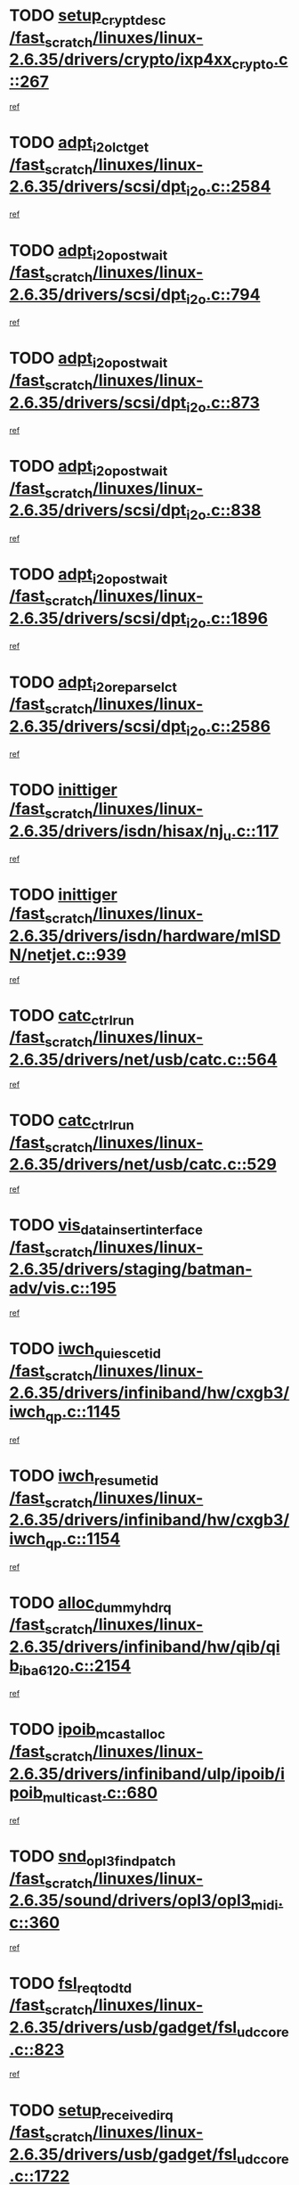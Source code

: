* TODO [[view:/fast_scratch/linuxes/linux-2.6.35/drivers/crypto/ixp4xx_crypto.c::face=ovl-face1::linb=267::colb=2::cole=18][setup_crypt_desc /fast_scratch/linuxes/linux-2.6.35/drivers/crypto/ixp4xx_crypto.c::267]]
[[view:/fast_scratch/linuxes/linux-2.6.35/drivers/crypto/ixp4xx_crypto.c::face=ovl-face2::linb=264::colb=1::cole=18][ref]]
* TODO [[view:/fast_scratch/linuxes/linux-2.6.35/drivers/scsi/dpt_i2o.c::face=ovl-face1::linb=2584::colb=12::cole=28][adpt_i2o_lct_get /fast_scratch/linuxes/linux-2.6.35/drivers/scsi/dpt_i2o.c::2584]]
[[view:/fast_scratch/linuxes/linux-2.6.35/drivers/scsi/dpt_i2o.c::face=ovl-face2::linb=2583::colb=2::cole=19][ref]]
* TODO [[view:/fast_scratch/linuxes/linux-2.6.35/drivers/scsi/dpt_i2o.c::face=ovl-face1::linb=794::colb=9::cole=27][adpt_i2o_post_wait /fast_scratch/linuxes/linux-2.6.35/drivers/scsi/dpt_i2o.c::794]]
[[view:/fast_scratch/linuxes/linux-2.6.35/drivers/scsi/dpt_i2o.c::face=ovl-face2::linb=793::colb=2::cole=15][ref]]
* TODO [[view:/fast_scratch/linuxes/linux-2.6.35/drivers/scsi/dpt_i2o.c::face=ovl-face1::linb=873::colb=9::cole=27][adpt_i2o_post_wait /fast_scratch/linuxes/linux-2.6.35/drivers/scsi/dpt_i2o.c::873]]
[[view:/fast_scratch/linuxes/linux-2.6.35/drivers/scsi/dpt_i2o.c::face=ovl-face2::linb=872::colb=2::cole=15][ref]]
* TODO [[view:/fast_scratch/linuxes/linux-2.6.35/drivers/scsi/dpt_i2o.c::face=ovl-face1::linb=838::colb=9::cole=27][adpt_i2o_post_wait /fast_scratch/linuxes/linux-2.6.35/drivers/scsi/dpt_i2o.c::838]]
[[view:/fast_scratch/linuxes/linux-2.6.35/drivers/scsi/dpt_i2o.c::face=ovl-face2::linb=835::colb=2::cole=15][ref]]
* TODO [[view:/fast_scratch/linuxes/linux-2.6.35/drivers/scsi/dpt_i2o.c::face=ovl-face1::linb=1896::colb=10::cole=28][adpt_i2o_post_wait /fast_scratch/linuxes/linux-2.6.35/drivers/scsi/dpt_i2o.c::1896]]
[[view:/fast_scratch/linuxes/linux-2.6.35/drivers/scsi/dpt_i2o.c::face=ovl-face2::linb=1890::colb=3::cole=20][ref]]
* TODO [[view:/fast_scratch/linuxes/linux-2.6.35/drivers/scsi/dpt_i2o.c::face=ovl-face1::linb=2586::colb=12::cole=32][adpt_i2o_reparse_lct /fast_scratch/linuxes/linux-2.6.35/drivers/scsi/dpt_i2o.c::2586]]
[[view:/fast_scratch/linuxes/linux-2.6.35/drivers/scsi/dpt_i2o.c::face=ovl-face2::linb=2583::colb=2::cole=19][ref]]
* TODO [[view:/fast_scratch/linuxes/linux-2.6.35/drivers/isdn/hisax/nj_u.c::face=ovl-face1::linb=117::colb=3::cole=12][inittiger /fast_scratch/linuxes/linux-2.6.35/drivers/isdn/hisax/nj_u.c::117]]
[[view:/fast_scratch/linuxes/linux-2.6.35/drivers/isdn/hisax/nj_u.c::face=ovl-face2::linb=116::colb=3::cole=20][ref]]
* TODO [[view:/fast_scratch/linuxes/linux-2.6.35/drivers/isdn/hardware/mISDN/netjet.c::face=ovl-face1::linb=939::colb=7::cole=16][inittiger /fast_scratch/linuxes/linux-2.6.35/drivers/isdn/hardware/mISDN/netjet.c::939]]
[[view:/fast_scratch/linuxes/linux-2.6.35/drivers/isdn/hardware/mISDN/netjet.c::face=ovl-face2::linb=934::colb=1::cole=18][ref]]
* TODO [[view:/fast_scratch/linuxes/linux-2.6.35/drivers/net/usb/catc.c::face=ovl-face1::linb=564::colb=2::cole=15][catc_ctrl_run /fast_scratch/linuxes/linux-2.6.35/drivers/net/usb/catc.c::564]]
[[view:/fast_scratch/linuxes/linux-2.6.35/drivers/net/usb/catc.c::face=ovl-face2::linb=543::colb=1::cole=18][ref]]
* TODO [[view:/fast_scratch/linuxes/linux-2.6.35/drivers/net/usb/catc.c::face=ovl-face1::linb=529::colb=2::cole=15][catc_ctrl_run /fast_scratch/linuxes/linux-2.6.35/drivers/net/usb/catc.c::529]]
[[view:/fast_scratch/linuxes/linux-2.6.35/drivers/net/usb/catc.c::face=ovl-face2::linb=512::colb=1::cole=18][ref]]
* TODO [[view:/fast_scratch/linuxes/linux-2.6.35/drivers/staging/batman-adv/vis.c::face=ovl-face1::linb=195::colb=3::cole=28][vis_data_insert_interface /fast_scratch/linuxes/linux-2.6.35/drivers/staging/batman-adv/vis.c::195]]
[[view:/fast_scratch/linuxes/linux-2.6.35/drivers/staging/batman-adv/vis.c::face=ovl-face2::linb=182::colb=1::cole=18][ref]]
* TODO [[view:/fast_scratch/linuxes/linux-2.6.35/drivers/infiniband/hw/cxgb3/iwch_qp.c::face=ovl-face1::linb=1145::colb=1::cole=17][iwch_quiesce_tid /fast_scratch/linuxes/linux-2.6.35/drivers/infiniband/hw/cxgb3/iwch_qp.c::1145]]
[[view:/fast_scratch/linuxes/linux-2.6.35/drivers/infiniband/hw/cxgb3/iwch_qp.c::face=ovl-face2::linb=1144::colb=1::cole=14][ref]]
* TODO [[view:/fast_scratch/linuxes/linux-2.6.35/drivers/infiniband/hw/cxgb3/iwch_qp.c::face=ovl-face1::linb=1154::colb=1::cole=16][iwch_resume_tid /fast_scratch/linuxes/linux-2.6.35/drivers/infiniband/hw/cxgb3/iwch_qp.c::1154]]
[[view:/fast_scratch/linuxes/linux-2.6.35/drivers/infiniband/hw/cxgb3/iwch_qp.c::face=ovl-face2::linb=1153::colb=1::cole=14][ref]]
* TODO [[view:/fast_scratch/linuxes/linux-2.6.35/drivers/infiniband/hw/qib/qib_iba6120.c::face=ovl-face1::linb=2154::colb=3::cole=19][alloc_dummy_hdrq /fast_scratch/linuxes/linux-2.6.35/drivers/infiniband/hw/qib/qib_iba6120.c::2154]]
[[view:/fast_scratch/linuxes/linux-2.6.35/drivers/infiniband/hw/qib/qib_iba6120.c::face=ovl-face2::linb=2128::colb=1::cole=18][ref]]
* TODO [[view:/fast_scratch/linuxes/linux-2.6.35/drivers/infiniband/ulp/ipoib/ipoib_multicast.c::face=ovl-face1::linb=680::colb=10::cole=27][ipoib_mcast_alloc /fast_scratch/linuxes/linux-2.6.35/drivers/infiniband/ulp/ipoib/ipoib_multicast.c::680]]
[[view:/fast_scratch/linuxes/linux-2.6.35/drivers/infiniband/ulp/ipoib/ipoib_multicast.c::face=ovl-face2::linb=664::colb=1::cole=18][ref]]
* TODO [[view:/fast_scratch/linuxes/linux-2.6.35/sound/drivers/opl3/opl3_midi.c::face=ovl-face1::linb=360::colb=9::cole=28][snd_opl3_find_patch /fast_scratch/linuxes/linux-2.6.35/sound/drivers/opl3/opl3_midi.c::360]]
[[view:/fast_scratch/linuxes/linux-2.6.35/sound/drivers/opl3/opl3_midi.c::face=ovl-face2::linb=351::colb=1::cole=18][ref]]
* TODO [[view:/fast_scratch/linuxes/linux-2.6.35/drivers/usb/gadget/fsl_udc_core.c::face=ovl-face1::linb=823::colb=6::cole=20][fsl_req_to_dtd /fast_scratch/linuxes/linux-2.6.35/drivers/usb/gadget/fsl_udc_core.c::823]]
[[view:/fast_scratch/linuxes/linux-2.6.35/drivers/usb/gadget/fsl_udc_core.c::face=ovl-face2::linb=820::colb=1::cole=18][ref]]
* TODO [[view:/fast_scratch/linuxes/linux-2.6.35/drivers/usb/gadget/fsl_udc_core.c::face=ovl-face1::linb=1722::colb=3::cole=21][setup_received_irq /fast_scratch/linuxes/linux-2.6.35/drivers/usb/gadget/fsl_udc_core.c::1722]]
[[view:/fast_scratch/linuxes/linux-2.6.35/drivers/usb/gadget/fsl_udc_core.c::face=ovl-face2::linb=1703::colb=1::cole=18][ref]]
* TODO [[view:/fast_scratch/linuxes/linux-2.6.35/drivers/usb/gadget/fsl_udc_core.c::face=ovl-face1::linb=1728::colb=3::cole=19][dtd_complete_irq /fast_scratch/linuxes/linux-2.6.35/drivers/usb/gadget/fsl_udc_core.c::1728]]
[[view:/fast_scratch/linuxes/linux-2.6.35/drivers/usb/gadget/fsl_udc_core.c::face=ovl-face2::linb=1703::colb=1::cole=18][ref]]
* TODO [[view:/fast_scratch/linuxes/linux-2.6.35/drivers/usb/gadget/langwell_udc.c::face=ovl-face1::linb=856::colb=6::cole=16][req_to_dtd /fast_scratch/linuxes/linux-2.6.35/drivers/usb/gadget/langwell_udc.c::856]]
[[view:/fast_scratch/linuxes/linux-2.6.35/drivers/usb/gadget/langwell_udc.c::face=ovl-face2::linb=853::colb=1::cole=18][ref]]
* TODO [[view:/fast_scratch/linuxes/linux-2.6.35/drivers/usb/gadget/fsl_qe_udc.c::face=ovl-face1::linb=2275::colb=2::cole=8][rx_irq /fast_scratch/linuxes/linux-2.6.35/drivers/usb/gadget/fsl_qe_udc.c::2275]]
[[view:/fast_scratch/linuxes/linux-2.6.35/drivers/usb/gadget/fsl_qe_udc.c::face=ovl-face2::linb=2255::colb=1::cole=18][ref]]
* TODO [[view:/fast_scratch/linuxes/linux-2.6.35/drivers/net/ioc3-eth.c::face=ovl-face1::linb=1530::colb=1::cole=10][ioc3_init /fast_scratch/linuxes/linux-2.6.35/drivers/net/ioc3-eth.c::1530]]
[[view:/fast_scratch/linuxes/linux-2.6.35/drivers/net/ioc3-eth.c::face=ovl-face2::linb=1527::colb=1::cole=14][ref]]
* TODO [[view:/fast_scratch/linuxes/linux-2.6.35/drivers/isdn/i4l/isdn_ppp.c::face=ovl-face1::linb=1743::colb=3::cole=25][isdn_ppp_mp_reassembly /fast_scratch/linuxes/linux-2.6.35/drivers/isdn/i4l/isdn_ppp.c::1743]]
[[view:/fast_scratch/linuxes/linux-2.6.35/drivers/isdn/i4l/isdn_ppp.c::face=ovl-face2::linb=1604::colb=1::cole=18][ref]]
* TODO [[view:/fast_scratch/linuxes/linux-2.6.35/drivers/atm/iphase.c::face=ovl-face1::linb=3194::colb=21::cole=29][ia_start /fast_scratch/linuxes/linux-2.6.35/drivers/atm/iphase.c::3194]]
[[view:/fast_scratch/linuxes/linux-2.6.35/drivers/atm/iphase.c::face=ovl-face2::linb=3193::colb=1::cole=18][ref]]
* TODO [[view:/fast_scratch/linuxes/linux-2.6.35/drivers/scsi/arm/fas216.c::face=ovl-face1::linb=2927::colb=2::cole=16][scsi_scan_host /fast_scratch/linuxes/linux-2.6.35/drivers/scsi/arm/fas216.c::2927]]
[[view:/fast_scratch/linuxes/linux-2.6.35/drivers/scsi/arm/fas216.c::face=ovl-face2::linb=2916::colb=1::cole=14][ref]]
* TODO [[view:/fast_scratch/linuxes/linux-2.6.35/drivers/scsi/dpt_i2o.c::face=ovl-face1::linb=2142::colb=2::cole=16][adpt_hba_reset /fast_scratch/linuxes/linux-2.6.35/drivers/scsi/dpt_i2o.c::2142]]
[[view:/fast_scratch/linuxes/linux-2.6.35/drivers/scsi/dpt_i2o.c::face=ovl-face2::linb=2141::colb=3::cole=20][ref]]
* TODO [[view:/fast_scratch/linuxes/linux-2.6.35/drivers/scsi/dpt_i2o.c::face=ovl-face1::linb=907::colb=6::cole=18][__adpt_reset /fast_scratch/linuxes/linux-2.6.35/drivers/scsi/dpt_i2o.c::907]]
[[view:/fast_scratch/linuxes/linux-2.6.35/drivers/scsi/dpt_i2o.c::face=ovl-face2::linb=906::colb=1::cole=14][ref]]
* TODO [[view:/fast_scratch/linuxes/linux-2.6.35/arch/x86/kernel/mca_32.c::face=ovl-face1::linb=315::colb=1::cole=20][mca_register_device /fast_scratch/linuxes/linux-2.6.35/arch/x86/kernel/mca_32.c::315]]
[[view:/fast_scratch/linuxes/linux-2.6.35/arch/x86/kernel/mca_32.c::face=ovl-face2::linb=299::colb=1::cole=14][ref]]
* TODO [[view:/fast_scratch/linuxes/linux-2.6.35/arch/x86/kernel/mca_32.c::face=ovl-face1::linb=333::colb=1::cole=20][mca_register_device /fast_scratch/linuxes/linux-2.6.35/arch/x86/kernel/mca_32.c::333]]
[[view:/fast_scratch/linuxes/linux-2.6.35/arch/x86/kernel/mca_32.c::face=ovl-face2::linb=299::colb=1::cole=14][ref]]
* TODO [[view:/fast_scratch/linuxes/linux-2.6.35/arch/x86/kernel/mca_32.c::face=ovl-face1::linb=367::colb=2::cole=21][mca_register_device /fast_scratch/linuxes/linux-2.6.35/arch/x86/kernel/mca_32.c::367]]
[[view:/fast_scratch/linuxes/linux-2.6.35/arch/x86/kernel/mca_32.c::face=ovl-face2::linb=299::colb=1::cole=14][ref]]
* TODO [[view:/fast_scratch/linuxes/linux-2.6.35/arch/x86/kernel/mca_32.c::face=ovl-face1::linb=395::colb=2::cole=21][mca_register_device /fast_scratch/linuxes/linux-2.6.35/arch/x86/kernel/mca_32.c::395]]
[[view:/fast_scratch/linuxes/linux-2.6.35/arch/x86/kernel/mca_32.c::face=ovl-face2::linb=299::colb=1::cole=14][ref]]
* TODO [[view:/fast_scratch/linuxes/linux-2.6.35/drivers/staging/slicoss/slicoss.c::face=ovl-face1::linb=626::colb=2::cole=16][slic_card_init /fast_scratch/linuxes/linux-2.6.35/drivers/staging/slicoss/slicoss.c::626]]
[[view:/fast_scratch/linuxes/linux-2.6.35/drivers/staging/slicoss/slicoss.c::face=ovl-face2::linb=597::colb=1::cole=18][ref]]
* TODO [[view:/fast_scratch/linuxes/linux-2.6.35/drivers/scsi/advansys.c::face=ovl-face1::linb=8034::colb=2::cole=8][AdvISR /fast_scratch/linuxes/linux-2.6.35/drivers/scsi/advansys.c::8034]]
[[view:/fast_scratch/linuxes/linux-2.6.35/drivers/scsi/advansys.c::face=ovl-face2::linb=8033::colb=2::cole=19][ref]]
* TODO [[view:/fast_scratch/linuxes/linux-2.6.35/drivers/pci/intel-iommu.c::face=ovl-face1::linb=1552::colb=1::cole=23][iommu_enable_dev_iotlb /fast_scratch/linuxes/linux-2.6.35/drivers/pci/intel-iommu.c::1552]]
[[view:/fast_scratch/linuxes/linux-2.6.35/drivers/pci/intel-iommu.c::face=ovl-face2::linb=1463::colb=1::cole=18][ref]]
* TODO [[view:/fast_scratch/linuxes/linux-2.6.35/drivers/infiniband/hw/ehca/ehca_mrmw.c::face=ovl-face1::linb=572::colb=7::cole=20][ehca_rereg_mr /fast_scratch/linuxes/linux-2.6.35/drivers/infiniband/hw/ehca/ehca_mrmw.c::572]]
[[view:/fast_scratch/linuxes/linux-2.6.35/drivers/infiniband/hw/ehca/ehca_mrmw.c::face=ovl-face2::linb=530::colb=1::cole=18][ref]]
* TODO [[view:/fast_scratch/linuxes/linux-2.6.35/arch/blackfin/kernel/trace.c::face=ovl-face1::linb=121::colb=4::cole=9][mmput /fast_scratch/linuxes/linux-2.6.35/arch/blackfin/kernel/trace.c::121]]
[[view:/fast_scratch/linuxes/linux-2.6.35/arch/blackfin/kernel/trace.c::face=ovl-face2::linb=113::colb=1::cole=19][ref]]
* TODO [[view:/fast_scratch/linuxes/linux-2.6.35/arch/blackfin/kernel/trace.c::face=ovl-face1::linb=166::colb=5::cole=10][mmput /fast_scratch/linuxes/linux-2.6.35/arch/blackfin/kernel/trace.c::166]]
[[view:/fast_scratch/linuxes/linux-2.6.35/arch/blackfin/kernel/trace.c::face=ovl-face2::linb=113::colb=1::cole=19][ref]]
* TODO [[view:/fast_scratch/linuxes/linux-2.6.35/arch/blackfin/kernel/trace.c::face=ovl-face1::linb=177::colb=3::cole=8][mmput /fast_scratch/linuxes/linux-2.6.35/arch/blackfin/kernel/trace.c::177]]
[[view:/fast_scratch/linuxes/linux-2.6.35/arch/blackfin/kernel/trace.c::face=ovl-face2::linb=113::colb=1::cole=19][ref]]
* TODO [[view:/fast_scratch/linuxes/linux-2.6.35/block/cfq-iosched.c::face=ovl-face1::linb=2848::colb=10::cole=31][kmem_cache_alloc_node /fast_scratch/linuxes/linux-2.6.35/block/cfq-iosched.c::2848]]
[[view:/fast_scratch/linuxes/linux-2.6.35/block/cfq-iosched.c::face=ovl-face2::linb=2844::colb=3::cole=16][ref]]
* TODO [[view:/fast_scratch/linuxes/linux-2.6.35/block/cfq-iosched.c::face=ovl-face1::linb=3584::colb=9::cole=22][cfq_get_queue /fast_scratch/linuxes/linux-2.6.35/block/cfq-iosched.c::3584]]
[[view:/fast_scratch/linuxes/linux-2.6.35/block/cfq-iosched.c::face=ovl-face2::linb=3576::colb=1::cole=18][ref]]
* TODO [[view:/fast_scratch/linuxes/linux-2.6.35/block/cfq-iosched.c::face=ovl-face1::linb=2740::colb=13::cole=26][cfq_get_queue /fast_scratch/linuxes/linux-2.6.35/block/cfq-iosched.c::2740]]
[[view:/fast_scratch/linuxes/linux-2.6.35/block/cfq-iosched.c::face=ovl-face2::linb=2735::colb=1::cole=18][ref]]
* TODO [[view:/fast_scratch/linuxes/linux-2.6.35/drivers/net/ns83820.c::face=ovl-face1::linb=592::colb=8::cole=26][__netdev_alloc_skb /fast_scratch/linuxes/linux-2.6.35/drivers/net/ns83820.c::592]]
[[view:/fast_scratch/linuxes/linux-2.6.35/drivers/net/ns83820.c::face=ovl-face2::linb=586::colb=2::cole=19][ref]]
* TODO [[view:/fast_scratch/linuxes/linux-2.6.35/drivers/net/ns83820.c::face=ovl-face1::linb=592::colb=8::cole=26][__netdev_alloc_skb /fast_scratch/linuxes/linux-2.6.35/drivers/net/ns83820.c::592]]
[[view:/fast_scratch/linuxes/linux-2.6.35/drivers/net/ns83820.c::face=ovl-face2::linb=598::colb=3::cole=20][ref]]
* TODO [[view:/fast_scratch/linuxes/linux-2.6.35/drivers/net/b44.c::face=ovl-face1::linb=966::colb=15::cole=33][__netdev_alloc_skb /fast_scratch/linuxes/linux-2.6.35/drivers/net/b44.c::966]]
[[view:/fast_scratch/linuxes/linux-2.6.35/drivers/net/b44.c::face=ovl-face2::linb=948::colb=1::cole=18][ref]]
* TODO [[view:/fast_scratch/linuxes/linux-2.6.35/drivers/net/xen-netfront.c::face=ovl-face1::linb=1591::colb=1::cole=24][xennet_alloc_rx_buffers /fast_scratch/linuxes/linux-2.6.35/drivers/net/xen-netfront.c::1591]]
[[view:/fast_scratch/linuxes/linux-2.6.35/drivers/net/xen-netfront.c::face=ovl-face2::linb=1555::colb=1::cole=14][ref]]
* TODO [[view:/fast_scratch/linuxes/linux-2.6.35/drivers/net/b44.c::face=ovl-face1::linb=1045::colb=1::cole=15][b44_init_rings /fast_scratch/linuxes/linux-2.6.35/drivers/net/b44.c::1045]]
[[view:/fast_scratch/linuxes/linux-2.6.35/drivers/net/b44.c::face=ovl-face2::linb=1042::colb=1::cole=14][ref]]
* TODO [[view:/fast_scratch/linuxes/linux-2.6.35/drivers/net/b44.c::face=ovl-face1::linb=863::colb=2::cole=16][b44_init_rings /fast_scratch/linuxes/linux-2.6.35/drivers/net/b44.c::863]]
[[view:/fast_scratch/linuxes/linux-2.6.35/drivers/net/b44.c::face=ovl-face2::linb=861::colb=2::cole=19][ref]]
* TODO [[view:/fast_scratch/linuxes/linux-2.6.35/drivers/net/b44.c::face=ovl-face1::linb=2303::colb=1::cole=15][b44_init_rings /fast_scratch/linuxes/linux-2.6.35/drivers/net/b44.c::2303]]
[[view:/fast_scratch/linuxes/linux-2.6.35/drivers/net/b44.c::face=ovl-face2::linb=2301::colb=1::cole=14][ref]]
* TODO [[view:/fast_scratch/linuxes/linux-2.6.35/drivers/net/b44.c::face=ovl-face1::linb=1960::colb=2::cole=16][b44_init_rings /fast_scratch/linuxes/linux-2.6.35/drivers/net/b44.c::1960]]
[[view:/fast_scratch/linuxes/linux-2.6.35/drivers/net/b44.c::face=ovl-face2::linb=1945::colb=1::cole=14][ref]]
* TODO [[view:/fast_scratch/linuxes/linux-2.6.35/drivers/net/b44.c::face=ovl-face1::linb=1917::colb=1::cole=15][b44_init_rings /fast_scratch/linuxes/linux-2.6.35/drivers/net/b44.c::1917]]
[[view:/fast_scratch/linuxes/linux-2.6.35/drivers/net/b44.c::face=ovl-face2::linb=1911::colb=1::cole=14][ref]]
* TODO [[view:/fast_scratch/linuxes/linux-2.6.35/drivers/net/b44.c::face=ovl-face1::linb=929::colb=1::cole=15][b44_init_rings /fast_scratch/linuxes/linux-2.6.35/drivers/net/b44.c::929]]
[[view:/fast_scratch/linuxes/linux-2.6.35/drivers/net/b44.c::face=ovl-face2::linb=926::colb=1::cole=14][ref]]
* TODO [[view:/fast_scratch/linuxes/linux-2.6.35/drivers/ata/sata_nv.c::face=ovl-face1::linb=757::colb=3::cole=25][blk_queue_bounce_limit /fast_scratch/linuxes/linux-2.6.35/drivers/ata/sata_nv.c::757]]
[[view:/fast_scratch/linuxes/linux-2.6.35/drivers/ata/sata_nv.c::face=ovl-face2::linb=696::colb=1::cole=18][ref]]
* TODO [[view:/fast_scratch/linuxes/linux-2.6.35/drivers/ata/sata_nv.c::face=ovl-face1::linb=760::colb=3::cole=25][blk_queue_bounce_limit /fast_scratch/linuxes/linux-2.6.35/drivers/ata/sata_nv.c::760]]
[[view:/fast_scratch/linuxes/linux-2.6.35/drivers/ata/sata_nv.c::face=ovl-face2::linb=696::colb=1::cole=18][ref]]
* TODO [[view:/fast_scratch/linuxes/linux-2.6.35/drivers/ata/sata_nv.c::face=ovl-face1::linb=768::colb=3::cole=25][blk_queue_bounce_limit /fast_scratch/linuxes/linux-2.6.35/drivers/ata/sata_nv.c::768]]
[[view:/fast_scratch/linuxes/linux-2.6.35/drivers/ata/sata_nv.c::face=ovl-face2::linb=696::colb=1::cole=18][ref]]
* TODO [[view:/fast_scratch/linuxes/linux-2.6.35/drivers/ata/sata_nv.c::face=ovl-face1::linb=771::colb=3::cole=25][blk_queue_bounce_limit /fast_scratch/linuxes/linux-2.6.35/drivers/ata/sata_nv.c::771]]
[[view:/fast_scratch/linuxes/linux-2.6.35/drivers/ata/sata_nv.c::face=ovl-face2::linb=696::colb=1::cole=18][ref]]
* TODO [[view:/fast_scratch/linuxes/linux-2.6.35/drivers/ide/ide-eh.c::face=ovl-face1::linb=350::colb=2::cole=11][pre_reset /fast_scratch/linuxes/linux-2.6.35/drivers/ide/ide-eh.c::350]]
[[view:/fast_scratch/linuxes/linux-2.6.35/drivers/ide/ide-eh.c::face=ovl-face2::linb=343::colb=1::cole=18][ref]]
* TODO [[view:/fast_scratch/linuxes/linux-2.6.35/drivers/ide/ide-eh.c::face=ovl-face1::linb=389::colb=2::cole=11][pre_reset /fast_scratch/linuxes/linux-2.6.35/drivers/ide/ide-eh.c::389]]
[[view:/fast_scratch/linuxes/linux-2.6.35/drivers/ide/ide-eh.c::face=ovl-face2::linb=343::colb=1::cole=18][ref]]
* TODO [[view:/fast_scratch/linuxes/linux-2.6.35/drivers/ide/ide-eh.c::face=ovl-face1::linb=389::colb=2::cole=11][pre_reset /fast_scratch/linuxes/linux-2.6.35/drivers/ide/ide-eh.c::389]]
[[view:/fast_scratch/linuxes/linux-2.6.35/drivers/ide/ide-eh.c::face=ovl-face2::linb=380::colb=2::cole=19][ref]]
* TODO [[view:/fast_scratch/linuxes/linux-2.6.35/drivers/infiniband/hw/ehca/ehca_qp.c::face=ovl-face1::linb=1495::colb=6::cole=19][ehca_calc_ipd /fast_scratch/linuxes/linux-2.6.35/drivers/infiniband/hw/ehca/ehca_qp.c::1495]]
[[view:/fast_scratch/linuxes/linux-2.6.35/drivers/infiniband/hw/ehca/ehca_qp.c::face=ovl-face2::linb=1398::colb=3::cole=20][ref]]
* TODO [[view:/fast_scratch/linuxes/linux-2.6.35/drivers/infiniband/hw/ehca/ehca_qp.c::face=ovl-face1::linb=1596::colb=6::cole=19][ehca_calc_ipd /fast_scratch/linuxes/linux-2.6.35/drivers/infiniband/hw/ehca/ehca_qp.c::1596]]
[[view:/fast_scratch/linuxes/linux-2.6.35/drivers/infiniband/hw/ehca/ehca_qp.c::face=ovl-face2::linb=1398::colb=3::cole=20][ref]]
* TODO [[view:/fast_scratch/linuxes/linux-2.6.35/drivers/infiniband/hw/ehca/ehca_irq.c::face=ovl-face1::linb=375::colb=2::cole=18][ehca_recover_sqp /fast_scratch/linuxes/linux-2.6.35/drivers/infiniband/hw/ehca/ehca_irq.c::375]]
[[view:/fast_scratch/linuxes/linux-2.6.35/drivers/infiniband/hw/ehca/ehca_irq.c::face=ovl-face2::linb=370::colb=1::cole=18][ref]]
* TODO [[view:/fast_scratch/linuxes/linux-2.6.35/drivers/infiniband/hw/ehca/ehca_irq.c::face=ovl-face1::linb=377::colb=2::cole=18][ehca_recover_sqp /fast_scratch/linuxes/linux-2.6.35/drivers/infiniband/hw/ehca/ehca_irq.c::377]]
[[view:/fast_scratch/linuxes/linux-2.6.35/drivers/infiniband/hw/ehca/ehca_irq.c::face=ovl-face2::linb=370::colb=1::cole=18][ref]]
* TODO [[view:/fast_scratch/linuxes/linux-2.6.35/drivers/staging/hv/channel_mgmt.c::face=ovl-face1::linb=884::colb=3::cole=19][FreeVmbusChannel /fast_scratch/linuxes/linux-2.6.35/drivers/staging/hv/channel_mgmt.c::884]]
[[view:/fast_scratch/linuxes/linux-2.6.35/drivers/staging/hv/channel_mgmt.c::face=ovl-face2::linb=870::colb=1::cole=18][ref]]
* TODO [[view:/fast_scratch/linuxes/linux-2.6.35/drivers/scsi/eata.c::face=ovl-face1::linb=1209::colb=9::cole=20][get_pci_dev /fast_scratch/linuxes/linux-2.6.35/drivers/scsi/eata.c::1209]]
[[view:/fast_scratch/linuxes/linux-2.6.35/drivers/scsi/eata.c::face=ovl-face2::linb=1101::colb=1::cole=14][ref]]
* TODO [[view:/fast_scratch/linuxes/linux-2.6.35/drivers/usb/gadget/goku_udc.c::face=ovl-face1::linb=176::colb=1::cole=8][command /fast_scratch/linuxes/linux-2.6.35/drivers/usb/gadget/goku_udc.c::176]]
[[view:/fast_scratch/linuxes/linux-2.6.35/drivers/usb/gadget/goku_udc.c::face=ovl-face2::linb=156::colb=1::cole=18][ref]]
* TODO [[view:/fast_scratch/linuxes/linux-2.6.35/drivers/usb/gadget/goku_udc.c::face=ovl-face1::linb=918::colb=2::cole=9][command /fast_scratch/linuxes/linux-2.6.35/drivers/usb/gadget/goku_udc.c::918]]
[[view:/fast_scratch/linuxes/linux-2.6.35/drivers/usb/gadget/goku_udc.c::face=ovl-face2::linb=905::colb=1::cole=18][ref]]
* TODO [[view:/fast_scratch/linuxes/linux-2.6.35/drivers/usb/gadget/goku_udc.c::face=ovl-face1::linb=847::colb=2::cole=11][abort_dma /fast_scratch/linuxes/linux-2.6.35/drivers/usb/gadget/goku_udc.c::847]]
[[view:/fast_scratch/linuxes/linux-2.6.35/drivers/usb/gadget/goku_udc.c::face=ovl-face2::linb=834::colb=1::cole=18][ref]]
* TODO [[view:/fast_scratch/linuxes/linux-2.6.35/drivers/usb/gadget/goku_udc.c::face=ovl-face1::linb=259::colb=1::cole=9][ep_reset /fast_scratch/linuxes/linux-2.6.35/drivers/usb/gadget/goku_udc.c::259]]
[[view:/fast_scratch/linuxes/linux-2.6.35/drivers/usb/gadget/goku_udc.c::face=ovl-face2::linb=257::colb=1::cole=18][ref]]
* TODO [[view:/fast_scratch/linuxes/linux-2.6.35/drivers/usb/gadget/goku_udc.c::face=ovl-face1::linb=914::colb=2::cole=17][goku_clear_halt /fast_scratch/linuxes/linux-2.6.35/drivers/usb/gadget/goku_udc.c::914]]
[[view:/fast_scratch/linuxes/linux-2.6.35/drivers/usb/gadget/goku_udc.c::face=ovl-face2::linb=905::colb=1::cole=18][ref]]
* TODO [[view:/fast_scratch/linuxes/linux-2.6.35/drivers/usb/gadget/goku_udc.c::face=ovl-face1::linb=258::colb=1::cole=5][nuke /fast_scratch/linuxes/linux-2.6.35/drivers/usb/gadget/goku_udc.c::258]]
[[view:/fast_scratch/linuxes/linux-2.6.35/drivers/usb/gadget/goku_udc.c::face=ovl-face2::linb=257::colb=1::cole=18][ref]]
* TODO [[view:/fast_scratch/linuxes/linux-2.6.35/drivers/usb/gadget/goku_udc.c::face=ovl-face1::linb=1421::colb=1::cole=14][stop_activity /fast_scratch/linuxes/linux-2.6.35/drivers/usb/gadget/goku_udc.c::1421]]
[[view:/fast_scratch/linuxes/linux-2.6.35/drivers/usb/gadget/goku_udc.c::face=ovl-face2::linb=1419::colb=1::cole=18][ref]]
* TODO [[view:/fast_scratch/linuxes/linux-2.6.35/drivers/scsi/aacraid/commsup.c::face=ovl-face1::linb=1549::colb=12::cole=30][_aac_reset_adapter /fast_scratch/linuxes/linux-2.6.35/drivers/scsi/aacraid/commsup.c::1549]]
[[view:/fast_scratch/linuxes/linux-2.6.35/drivers/scsi/aacraid/commsup.c::face=ovl-face2::linb=1548::colb=2::cole=19][ref]]
* TODO [[view:/fast_scratch/linuxes/linux-2.6.35/drivers/scsi/aacraid/commsup.c::face=ovl-face1::linb=1386::colb=10::cole=28][_aac_reset_adapter /fast_scratch/linuxes/linux-2.6.35/drivers/scsi/aacraid/commsup.c::1386]]
[[view:/fast_scratch/linuxes/linux-2.6.35/drivers/scsi/aacraid/commsup.c::face=ovl-face2::linb=1385::colb=1::cole=18][ref]]
* TODO [[view:/fast_scratch/linuxes/linux-2.6.35/drivers/s390/cio/ccwgroup.c::face=ovl-face1::linb=273::colb=2::cole=17][dev_set_drvdata /fast_scratch/linuxes/linux-2.6.35/drivers/s390/cio/ccwgroup.c::273]]
[[view:/fast_scratch/linuxes/linux-2.6.35/drivers/s390/cio/ccwgroup.c::face=ovl-face2::linb=267::colb=2::cole=15][ref]]
* TODO [[view:/fast_scratch/linuxes/linux-2.6.35/drivers/s390/cio/ccwgroup.c::face=ovl-face1::linb=313::colb=4::cole=19][dev_set_drvdata /fast_scratch/linuxes/linux-2.6.35/drivers/s390/cio/ccwgroup.c::313]]
[[view:/fast_scratch/linuxes/linux-2.6.35/drivers/s390/cio/ccwgroup.c::face=ovl-face2::linb=311::colb=3::cole=16][ref]]
* TODO [[view:/fast_scratch/linuxes/linux-2.6.35/drivers/s390/cio/ccwgroup.c::face=ovl-face1::linb=128::colb=4::cole=19][dev_set_drvdata /fast_scratch/linuxes/linux-2.6.35/drivers/s390/cio/ccwgroup.c::128]]
[[view:/fast_scratch/linuxes/linux-2.6.35/drivers/s390/cio/ccwgroup.c::face=ovl-face2::linb=126::colb=3::cole=16][ref]]
* TODO [[view:/fast_scratch/linuxes/linux-2.6.35/drivers/s390/block/dasd_devmap.c::face=ovl-face1::linb=574::colb=1::cole=16][dev_set_drvdata /fast_scratch/linuxes/linux-2.6.35/drivers/s390/block/dasd_devmap.c::574]]
[[view:/fast_scratch/linuxes/linux-2.6.35/drivers/s390/block/dasd_devmap.c::face=ovl-face2::linb=573::colb=1::cole=18][ref]]
* TODO [[view:/fast_scratch/linuxes/linux-2.6.35/drivers/s390/block/dasd_devmap.c::face=ovl-face1::linb=610::colb=1::cole=16][dev_set_drvdata /fast_scratch/linuxes/linux-2.6.35/drivers/s390/block/dasd_devmap.c::610]]
[[view:/fast_scratch/linuxes/linux-2.6.35/drivers/s390/block/dasd_devmap.c::face=ovl-face2::linb=609::colb=1::cole=18][ref]]
* TODO [[view:/fast_scratch/linuxes/linux-2.6.35/drivers/s390/char/vmur.c::face=ovl-face1::linb=857::colb=1::cole=16][dev_set_drvdata /fast_scratch/linuxes/linux-2.6.35/drivers/s390/char/vmur.c::857]]
[[view:/fast_scratch/linuxes/linux-2.6.35/drivers/s390/char/vmur.c::face=ovl-face2::linb=856::colb=1::cole=14][ref]]
* TODO [[view:/fast_scratch/linuxes/linux-2.6.35/drivers/s390/char/vmur.c::face=ovl-face1::linb=998::colb=1::cole=16][dev_set_drvdata /fast_scratch/linuxes/linux-2.6.35/drivers/s390/char/vmur.c::998]]
[[view:/fast_scratch/linuxes/linux-2.6.35/drivers/s390/char/vmur.c::face=ovl-face2::linb=996::colb=1::cole=18][ref]]
* TODO [[view:/fast_scratch/linuxes/linux-2.6.35/drivers/usb/host/r8a66597-hcd.c::face=ovl-face1::linb=2237::colb=3::cole=19][free_usb_address /fast_scratch/linuxes/linux-2.6.35/drivers/usb/host/r8a66597-hcd.c::2237]]
[[view:/fast_scratch/linuxes/linux-2.6.35/drivers/usb/host/r8a66597-hcd.c::face=ovl-face2::linb=2168::colb=1::cole=18][ref]]
* TODO [[view:/fast_scratch/linuxes/linux-2.6.35/drivers/usb/host/r8a66597-hcd.c::face=ovl-face1::linb=2094::colb=4::cole=20][free_usb_address /fast_scratch/linuxes/linux-2.6.35/drivers/usb/host/r8a66597-hcd.c::2094]]
[[view:/fast_scratch/linuxes/linux-2.6.35/drivers/usb/host/r8a66597-hcd.c::face=ovl-face2::linb=2091::colb=4::cole=21][ref]]
* TODO [[view:/fast_scratch/linuxes/linux-2.6.35/drivers/usb/host/r8a66597-hcd.c::face=ovl-face1::linb=1758::colb=3::cole=17][start_transfer /fast_scratch/linuxes/linux-2.6.35/drivers/usb/host/r8a66597-hcd.c::1758]]
[[view:/fast_scratch/linuxes/linux-2.6.35/drivers/usb/host/r8a66597-hcd.c::face=ovl-face2::linb=1748::colb=1::cole=18][ref]]
* TODO [[view:/fast_scratch/linuxes/linux-2.6.35/drivers/usb/host/r8a66597-hcd.c::face=ovl-face1::linb=1804::colb=2::cole=16][start_transfer /fast_scratch/linuxes/linux-2.6.35/drivers/usb/host/r8a66597-hcd.c::1804]]
[[view:/fast_scratch/linuxes/linux-2.6.35/drivers/usb/host/r8a66597-hcd.c::face=ovl-face2::linb=1772::colb=1::cole=18][ref]]
* TODO [[view:/fast_scratch/linuxes/linux-2.6.35/drivers/usb/host/r8a66597-hcd.c::face=ovl-face1::linb=1952::colb=9::cole=23][start_transfer /fast_scratch/linuxes/linux-2.6.35/drivers/usb/host/r8a66597-hcd.c::1952]]
[[view:/fast_scratch/linuxes/linux-2.6.35/drivers/usb/host/r8a66597-hcd.c::face=ovl-face2::linb=1909::colb=1::cole=18][ref]]
* TODO [[view:/fast_scratch/linuxes/linux-2.6.35/drivers/usb/host/r8a66597-hcd.c::face=ovl-face1::linb=2021::colb=1::cole=15][finish_request /fast_scratch/linuxes/linux-2.6.35/drivers/usb/host/r8a66597-hcd.c::2021]]
[[view:/fast_scratch/linuxes/linux-2.6.35/drivers/usb/host/r8a66597-hcd.c::face=ovl-face2::linb=2014::colb=1::cole=18][ref]]
* TODO [[view:/fast_scratch/linuxes/linux-2.6.35/drivers/usb/host/r8a66597-hcd.c::face=ovl-face1::linb=1987::colb=2::cole=16][finish_request /fast_scratch/linuxes/linux-2.6.35/drivers/usb/host/r8a66597-hcd.c::1987]]
[[view:/fast_scratch/linuxes/linux-2.6.35/drivers/usb/host/r8a66597-hcd.c::face=ovl-face2::linb=1977::colb=1::cole=18][ref]]
* TODO [[view:/fast_scratch/linuxes/linux-2.6.35/kernel/exit.c::face=ovl-face1::linb=351::colb=1::cole=13][commit_creds /fast_scratch/linuxes/linux-2.6.35/kernel/exit.c::351]]
[[view:/fast_scratch/linuxes/linux-2.6.35/kernel/exit.c::face=ovl-face2::linb=332::colb=1::cole=15][ref]]
* TODO [[view:/fast_scratch/linuxes/linux-2.6.35/drivers/md/dm.c::face=ovl-face1::linb=2089::colb=1::cole=26][dm_table_set_restrictions /fast_scratch/linuxes/linux-2.6.35/drivers/md/dm.c::2089]]
[[view:/fast_scratch/linuxes/linux-2.6.35/drivers/md/dm.c::face=ovl-face2::linb=2086::colb=1::cole=19][ref]]

